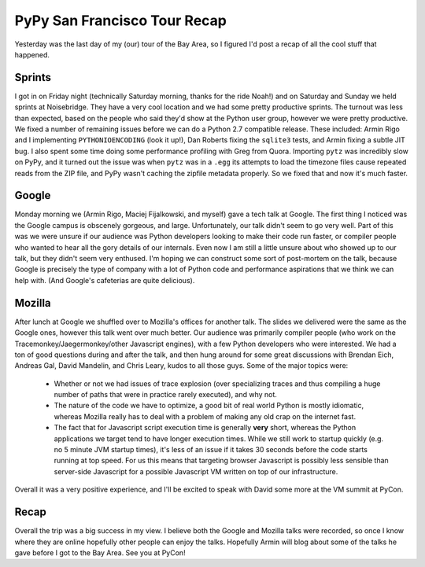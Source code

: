 
PyPy San Francisco Tour Recap
=============================


Yesterday was the last day of my (our) tour of the Bay Area, so I figured I'd post a recap of all the cool stuff that happened.

Sprints
-------

I got in on Friday night (technically Saturday morning, thanks for the ride Noah!) and on Saturday and Sunday we held sprints at Noisebridge.  They have a very cool location and we had some pretty productive sprints.  The turnout was less than expected, based on the people who said they'd show at the Python user group, however we were pretty productive.  We fixed a number of remaining issues before we can do a Python 2.7 compatible release.  These included: Armin Rigo and I implementing ``PYTHONIOENCODING`` (look it up!), Dan Roberts fixing the ``sqlite3`` tests, and Armin fixing a subtle JIT bug.  I also spent some time doing some performance profiling with Greg from Quora.  Importing ``pytz`` was incredibly slow on PyPy, and it turned out the issue was when ``pytz`` was in a ``.egg`` its attempts to load the timezone files cause repeated reads from the ZIP file, and PyPy wasn't caching the zipfile metadata properly.  So we fixed that and now it's much faster.

Google
------

Monday morning we (Armin Rigo, Maciej Fijalkowski, and myself) gave a tech talk at Google.  The first thing I noticed was the Google campus is obscenely gorgeous, and large.  Unfortunately, our talk didn't seem to go very well.  Part of this was we were unsure if our audience was Python developers looking to make their code run faster, or compiler people who wanted to hear all the gory details of our internals.  Even now I am still a little unsure about who showed up to our talk, but they didn't seem very enthused.  I'm hoping we can construct some sort of post-mortem on the talk, because Google is precisely the type of company with a lot of Python code and performance aspirations that we think we can help with.  (And Google's cafeterias are quite delicious).

Mozilla
-------

After lunch at Google we shuffled over to Mozilla's offices for another talk.  The slides we delivered were the same as the Google ones, however this talk went over much better.  Our audience was primarily compiler people (who work on the Tracemonkey/Jaegermonkey/other Javascript engines), with a few Python developers who were interested.  We had a ton of good questions during and after the talk, and then hung around for some great discussions with Brendan Eich, Andreas Gal, David Mandelin, and Chris Leary, kudos to all those guys.  Some of the major topics were:

 * Whether or not we had issues of trace explosion (over specializing traces and thus compiling a huge number of paths that were in practice rarely executed), and why not.
 * The nature of the code we have to optimize, a good bit of real world Python is mostly idiomatic, whereas Mozilla really has to deal with a problem of making any old crap on the internet fast.
 * The fact that for Javascript script execution time is generally **very** short, whereas the Python applications we target tend to have longer execution times.  While we still work to startup quickly (e.g. no 5 minute JVM startup times), it's less of an issue if it takes 30 seconds before the code starts running at top speed.  For us this means that targeting browser Javascript is possibly less sensible than server-side Javascript for a possible Javascript VM written on top of our infrastructure.

Overall it was a very positive experience, and I'll be excited to speak with David some more at the VM summit at PyCon.

Recap
-----

Overall the trip was a big success in my view.  I believe both the Google and Mozilla talks were recorded, so once I know where they are online hopefully other people can enjoy the talks.  Hopefully Armin will blog about some of the talks he gave before I got to the Bay Area.  See you at PyCon!
